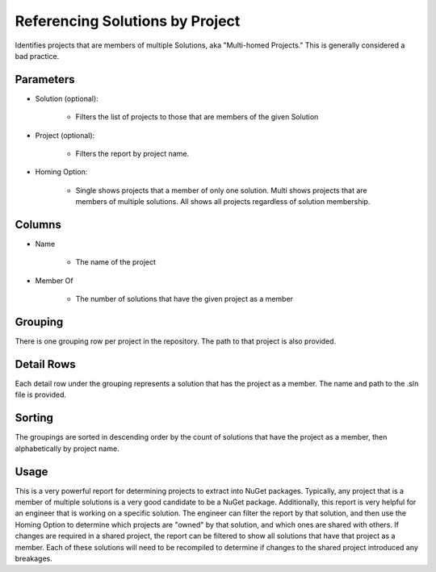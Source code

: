 Referencing Solutions by Project
================================

Identifies projects that are members of multiple Solutions, aka "Multi-homed Projects."  This is generally considered a bad practice.

Parameters
----------

* Solution (optional):

	* Filters the list of projects to those that are members of the given Solution

* Project (optional):

	* Filters the report by project name.

* Homing Option:

	* Single shows projects that a member of only one solution.  Multi shows projects that are members of multiple solutions.  All shows all projects regardless of solution membership. 

Columns
-------
* Name

	* The name of the project

* Member Of

	* The number of solutions that have the given project as a member

Grouping
--------
There is one grouping row per project in the repository.  The path to that project is also provided.

Detail Rows
-----------
Each detail row under the grouping represents a solution that has the project as a member.  The name and path to the .sln file is provided.

Sorting
-------
The groupings are sorted in descending order by the count of solutions that have the project as a member, then alphabetically by project name.  

Usage
-----
This is a very powerful report for determining projects to extract into NuGet packages.  Typically, any project that is a member of multiple solutions is a very good candidate to be a NuGet package.  Additionally, this report is very helpful for an engineer that is working on a specific solution.  The engineer can filter the report by that solution, and then use the Homing Option to determine which projects are "owned" by that solution, and which ones are shared with others.  If changes are required in a shared project, the report can be filtered to show all solutions that have that project as a member.  Each of these solutions will need to be recompiled to determine if changes to the shared project introduced any breakages.